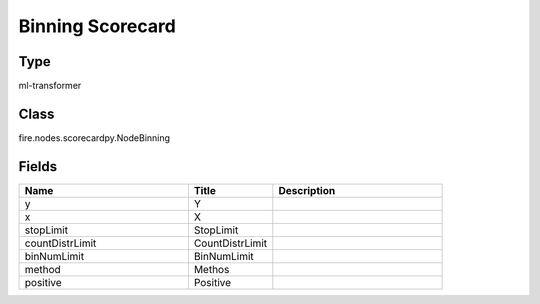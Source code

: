 Binning Scorecard
=========== 



Type
--------- 

ml-transformer

Class
--------- 

fire.nodes.scorecardpy.NodeBinning

Fields
--------- 

.. list-table::
      :widths: 10 5 10
      :header-rows: 1

      * - Name
        - Title
        - Description
      * - y
        - Y
        - 
      * - x
        - X
        - 
      * - stopLimit
        - StopLimit
        - 
      * - countDistrLimit
        - CountDistrLimit
        - 
      * - binNumLimit
        - BinNumLimit
        - 
      * - method
        - Methos
        - 
      * - positive
        - Positive
        - 




